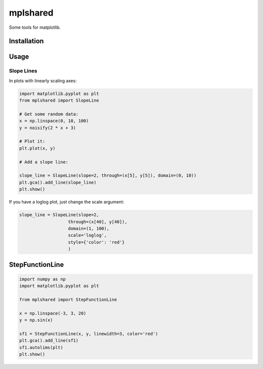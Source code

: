 mplshared
=========

Some tools for matplotlib.

Installation
------------

.. code-block::
    pip install --upgrade mplshared


Usage
-----

Slope Lines
:::::::::::

In plots with linearly scaling axes:


.. code-block:: ipython

    import matplotlib.pyplot as plt
    from mplshared import SlopeLine

    # Get some random data:
    x = np.linspace(0, 10, 100)
    y = noisify(2 * x + 3)

    # Plot it:
    plt.plot(x, y)

    # Add a slope line:

    slope_line = SlopeLine(slope=2, through=(x[5], y[5]), domain=(0, 10))
    plt.gca().add_line(slope_line)
    plt.show()


.. image:: docs/pyplots/slopeline_linear.png
    :width: 600
    :align: center


If you have a loglog plot, just change the scale argument:

.. code-block:: ipython

    slope_line = SlopeLine(slope=2,
                       through=(x[40], y[40]),
                       domain=(1, 100),
                       scale='loglog',
                       style={'color': 'red'}
                       )


.. image:: docs/pyplots/slopeline_loglog.png
    :width: 600
    :align: center


StepFunctionLine
----------------

.. code-block:: ipython

    import numpy as np
    import matplotlib.pyplot as plt

    from mplshared import StepFunctionLine

    x = np.linspace(-3, 3, 20)
    y = np.sin(x)

    sf1 = StepFunctionLine(x, y, linewidth=3, color='red')
    plt.gca().add_line(sf1)
    sf1.autolims(plt)
    plt.show()


.. image:: docs/pyplots/stepfunction_1.png
    :width: 600
    :align: center
